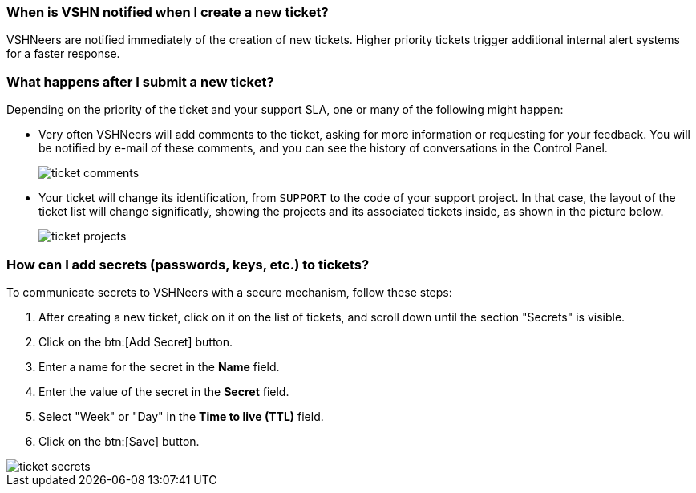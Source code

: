 === When is VSHN notified when I create a new ticket?

VSHNeers are notified immediately of the creation of new tickets. Higher priority tickets trigger additional internal alert systems for a faster response.

=== What happens after I submit a new ticket?

Depending on the priority of the ticket and your support SLA, one or many of the following might happen:

* Very often VSHNeers will add comments to the ticket, asking for more information or requesting for your feedback. You will be notified by e-mail of these comments, and you can see the history of conversations in the Control Panel.
+
image::ticket-comments.png[]

* Your ticket will change its identification, from `SUPPORT` to the code of your support project. In that case, the layout of the ticket list will change significatly, showing the projects and its associated tickets inside, as shown in the picture below.
+
image::ticket-projects.png[]

=== How can I add secrets (passwords, keys, etc.) to tickets?

To communicate secrets to VSHNeers with a secure mechanism, follow these steps:

. After creating a new ticket, click on it on the list of tickets, and scroll down until the section "Secrets" is visible.
. Click on the btn:[Add Secret] button.
. Enter a name for the secret in the **Name** field.
. Enter the value of the secret in the **Secret** field.
. Select "Week" or "Day" in the **Time to live (TTL)** field. 
. Click on the btn:[Save] button.

image::ticket-secrets.png[]


